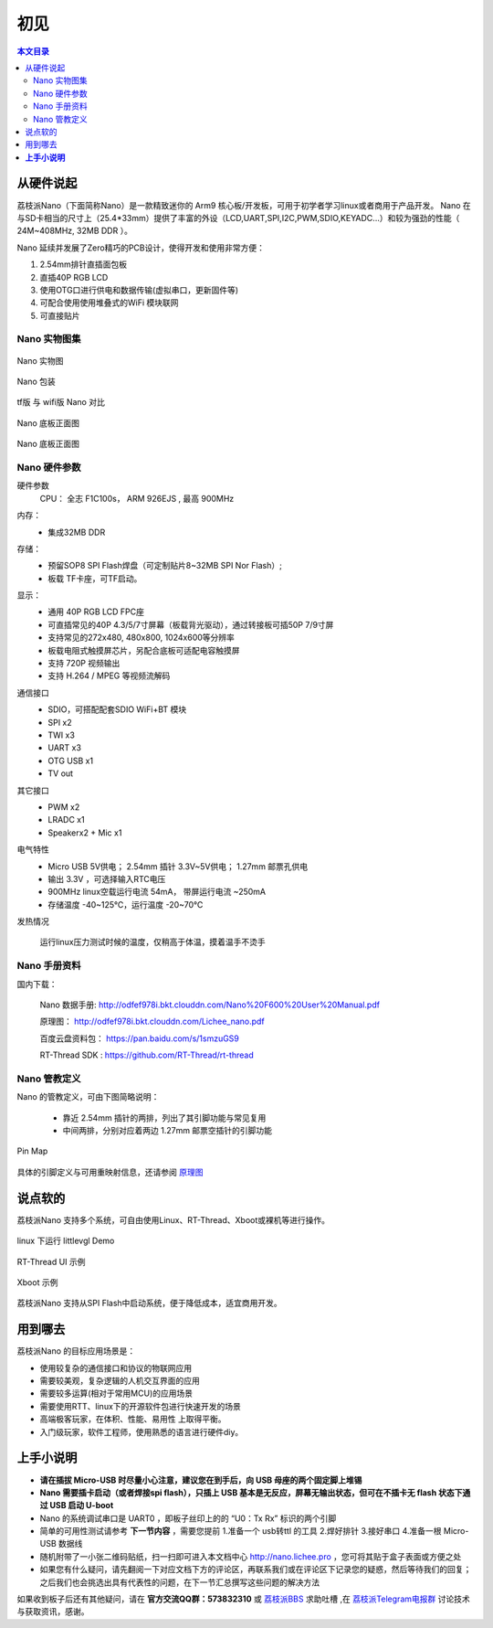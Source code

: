 初见
=====================

.. contents:: 本文目录

从硬件说起
------------------------

荔枝派Nano（下面简称Nano）是一款精致迷你的 Arm9 核心板/开发板，可用于初学者学习linux或者商用于产品开发。 Nano 在与SD卡相当的尺寸上（25.4*33mm）提供了丰富的外设（LCD,UART,SPI,I2C,PWM,SDIO,KEYADC...）和较为强劲的性能（ 24M~408MHz, 32MB DDR ）。

Nano 延续并发展了Zero精巧的PCB设计，使得开发和使用非常方便：

1. 2.54mm排针直插面包板
#. 直插40P RGB LCD
#. 使用OTG口进行供电和数据传输(虚拟串口，更新固件等)
#. 可配合使用使用堆叠式的WiFi 模块联网
#. 可直接贴片

Nano 实物图集
~~~~~~~~~~~~~~~~~~~~~~~~

.. figure:: http://odfef978i.bkt.clouddn.com/thething.png
   :width: 500px
   :align: center

   Nano 实物图

.. figure:: https://img.alicdn.com/imgextra/i2/272610009/TB2ZC3ehH9YBuNjy0FgXXcxcXXa_!!272610009.jpg
   :width: 500px
   :align: center

   Nano 包装

.. figure:: https://img.alicdn.com/imgextra/i3/272610009/TB2svAfhQCWBuNjy0FaXXXUlXXa_!!272610009.jpg
   :width: 500px
   :align: center

   tf版 与 wifi版 Nano 对比

.. figure:: https://img.alicdn.com/imgextra/i4/272610009/TB2L22ihQKWBuNjy1zjXXcOypXa_!!272610009.png
   :width: 500px
   :align: center

   Nano 底板正面图

.. figure:: https://img.alicdn.com/imgextra/i1/272610009/TB2NigshNGYBuNjy0FnXXX5lpXa_!!272610009.png
   :width: 500px
   :align: center

   Nano 底板正面图


Nano 硬件参数
~~~~~~~~~~~~~~~~~~~~~~~~

硬件参数
    CPU： 全志 F1C100s， ARM 926EJS , 最高 900MHz

内存： 
    - 集成32MB DDR

存储：
    - 预留SOP8 SPI Flash焊盘（可定制贴片8~32MB SPI Nor Flash）;
    - 板载 TF卡座，可TF启动。

显示：
    - 通用 40P RGB LCD FPC座
    - 可直插常见的40P 4.3/5/7寸屏幕（板载背光驱动），通过转接板可插50P 7/9寸屏
    - 支持常见的272x480, 480x800, 1024x600等分辨率
    - 板载电阻式触摸屏芯片，另配合底板可适配电容触摸屏
    - 支持 720P 视频输出
    - 支持 H.264 / MPEG 等视频流解码

通信接口
    - SDIO，可搭配配套SDIO WiFi+BT 模块
    - SPI x2
    - TWI x3
    - UART x3
    - OTG USB x1
    - TV out

其它接口
    - PWM x2
    - LRADC x1
    - Speakerx2 + Mic x1

电气特性
    - Micro USB 5V供电； 2.54mm 插针 3.3V~5V供电； 1.27mm 邮票孔供电
    - 输出 3.3V ，可选择输入RTC电压
    - 900MHz linux空载运行电流 54mA， 带屏运行电流 ~250mA
    - 存储温度 -40~125℃，运行温度 -20~70℃

发热情况
    .. figure:: https://img.alicdn.com/imgextra/i1/272610009/TB2bXXgh9tYBeNjSspaXXaOOFXa_!!272610009.jpg
        :width: 500px
        :align: center

        运行linux压力测试时候的温度，仅稍高于体温，摸着温手不烫手

Nano 手册资料
~~~~~~~~~~~~~~~~~~~~~~~~

国内下载： 

    Nano 数据手册: http://odfef978i.bkt.clouddn.com/Nano%20F600%20User%20Manual.pdf

    原理图： http://odfef978i.bkt.clouddn.com/Lichee_nano.pdf

    百度云盘资料包： https://pan.baidu.com/s/1smzuGS9

    RT-Thread SDK : https://github.com/RT-Thread/rt-thread


Nano 管教定义
~~~~~~~~~~~~~~~~~~~~~~~~

Nano 的管教定义，可由下图简略说明：

   - 靠近 2.54mm 插针的两排，列出了其引脚功能与常见复用
   - 中间两排，分别对应着两边 1.27mm 邮票空插针的引脚功能

.. figure:: http://odfef978i.bkt.clouddn.com/Pin%20Map.png
   :width: 500px
   :align: center
  
   Pin Map

具体的引脚定义与可用重映射信息，还请参阅 `原理图 <http://odfef978i.bkt.clouddn.com/Lichee_nano.pdf>`_

说点软的
------------------------

荔枝派Nano 支持多个系统，可自由使用Linux、RT-Thread、Xboot或裸机等进行操作。

.. figure:: https://img.alicdn.com/imgextra/i4/272610009/TB29Aj_hH1YBuNjSszhXXcUsFXa_!!272610009.jpg
   :width: 500px
   :align: center

   linux 下运行 littlevgl Demo

.. figure:: https://img.alicdn.com/imgextra/i3/272610009/TB274cjbY3nBKNjSZFMXXaUSFXa_!!272610009.jpg
   :width: 500px
   :align: center

   RT-Thread UI 示例

.. figure:: https://img.alicdn.com/imgextra/i4/272610009/TB2D2Y7hH1YBuNjSszhXXcUsFXa_!!272610009.jpg
   :width: 500px
   :align: center

   Xboot 示例

荔枝派Nano 支持从SPI Flash中启动系统，便于降低成本，适宜商用开发。

用到哪去
------------------------

荔枝派Nano 的目标应用场景是：

- 使用较复杂的通信接口和协议的物联网应用
- 需要较美观，复杂逻辑的人机交互界面的应用
- 需要较多运算(相对于常用MCU)的应用场景
- 需要使用RTT、linux下的开源软件包进行快速开发的场景
- 高端极客玩家，在体积、性能、易用性 上取得平衡。
- 入门级玩家，软件工程师，使用熟悉的语言进行硬件diy。

**上手小说明**
-----------------------------

- **请在插拔 Micro-USB 时尽量小心注意，建议您在到手后，向 USB 母座的两个固定脚上堆锡**
- **Nano 需要插卡启动（或者焊接spi flash），只插上 USB 基本是无反应，屏幕无输出状态，但可在不插卡无 flash 状态下通过 USB 启动 U-boot**
- Nano 的系统调试串口是 UART0 ，即板子丝印上的的 “U0：Tx Rx” 标识的两个引脚
- 简单的可用性测试请参考 **下一节内容** ，需要您提前 1.准备一个 usb转ttl 的工具 2.焊好排针 3.接好串口 4.准备一根 Micro-USB 数据线
- 随机附带了一小张二维码贴纸，扫一扫即可进入本文档中心 http://nano.lichee.pro ，您可将其贴于盒子表面或方便之处
- 如果您有什么疑问，请先翻阅一下对应文档下方的评论区，再联系我们或在评论区下记录您的疑惑，然后等待我们的回复；之后我们也会挑选出具有代表性的问题，在下一节汇总撰写这些问题的解决方法

如果收到板子后还有其他疑问，请在 **官方交流QQ群：573832310** 或 `荔枝派BBS <http://bbs.lichee.pro>`_ 求助吐槽 ,在 `荔枝派Telegram电报群 <https://t.me/joinchat/HH5CKkoLTnnxtdIl2U1Psg>`_ 讨论技术与获取资讯，感谢。
